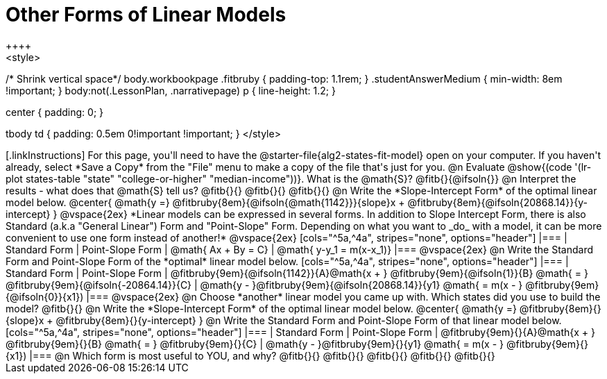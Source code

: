 = Other Forms of Linear Models
++++
<style>
/* Shrink vertical space*/
body.workbookpage .fitbruby { padding-top: 1.1rem; }
.studentAnswerMedium { min-width: 8em !important; }
body:not(.LessonPlan, .narrativepage) p { line-height: 1.2; }

.center { padding: 0; }
tbody td { padding: 0.5em 0!important !important; }
</style>
++++

[.linkInstructions]
For this page, you'll need to have the @starter-file{alg2-states-fit-model} open on your computer. If you haven't already, select *Save a Copy* from the "File" menu to make a copy of the file that's just for you.

@n Evaluate @show{(code '(lr-plot states-table "state" "college-or-higher" "median-income"))}. What is the @math{S}? @fitb{}{@ifsoln{}}

@n Interpret the results - what does that @math{S} tell us? @fitb{}{}

@fitb{}{}

@fitb{}{}

@n Write the *Slope-Intercept Form* of the optimal linear model below.

@center{
 @math{y =} @fitbruby{8em}{@ifsoln{@math{1142}}}{slope}x + @fitbruby{8em}{@ifsoln{20868.14}}{y-intercept}
}

@vspace{2ex}

*Linear models can be expressed in several forms. In addition to Slope Intercept Form, there is also Standard (a.k.a "General Linear") Form and "Point-Slope" Form. Depending on what you want to _do_ with a model, it can be more convenient to use one form instead of another!*

@vspace{2ex}

[cols="^5a,^4a", stripes="none", options="header"]
|===
| Standard Form
| Point-Slope Form

| @math{ Ax + By = C}
| @math{ y-y_1 = m(x-x_1)}
|===

@vspace{2ex}

@n Write the Standard Form and Point-Slope Form of the *optimal* linear model below.

[cols="^5a,^4a", stripes="none", options="header"]
|===
| Standard Form
| Point-Slope Form

| @fitbruby{9em}{@ifsoln{1142}}{A}@math{x + } @fitbruby{9em}{@ifsoln{1}}{B} @math{ = } @fitbruby{9em}{@ifsoln{-20864.14}}{C}
| @math{y - }@fitbruby{9em}{@ifsoln{20868.14}}{y1} @math{ = m(x - } @fitbruby{9em}{@ifsoln{0}}{x1})
|===

@vspace{2ex}

@n Choose *another* linear model you came up with. Which states did you use to build the model? @fitb{}{}

@n Write the *Slope-Intercept Form* of the optimal linear model below.

@center{
 @math{y =} @fitbruby{8em}{}{slope}x + @fitbruby{8em}{}{y-intercept}
}

@n Write the Standard Form and Point-Slope Form of that linear model below.

[cols="^5a,^4a", stripes="none", options="header"]
|===
| Standard Form
| Point-Slope Form

| @fitbruby{9em}{}{A}@math{x + } @fitbruby{9em}{}{B} @math{ = } @fitbruby{9em}{}{C}
| @math{y - }@fitbruby{9em}{}{y1} @math{ = m(x - } @fitbruby{9em}{}{x1})
|===


@n Which form is most useful to YOU, and why? @fitb{}{}

@fitb{}{}

@fitb{}{}

@fitb{}{}

@fitb{}{}
